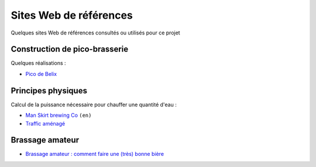 .. Quelques sites web de références

#######################
Sites Web de références
#######################

Quelques sites Web de références consultés ou utilisés pour ce projet

Construction de pico-brasserie
==============================

Quelques réalisations :

* `Pico de Belix <http://www.brassageamateur.com/forum/ftopic4620-140.html>`_

Principes physiques
===================

Calcul de la puissance nécessaire pour chauffer une quantité d'eau :

* `Man Skirt brewing Co`_ ``(en)``
* `Traffic aménagé`_

.. _Man Skirt brewing Co: http://www.manskirtbrewing.com/calcs.shtml
.. _Traffic aménagé: http://www.trafic-amenage.com/physique/electricite-chauffe-eau.html

Brassage amateur
================

* `Brassage amateur : comment faire une (très) bonne bière <http://www.brassage.domainepublic.net/spip.php?article1>`_

